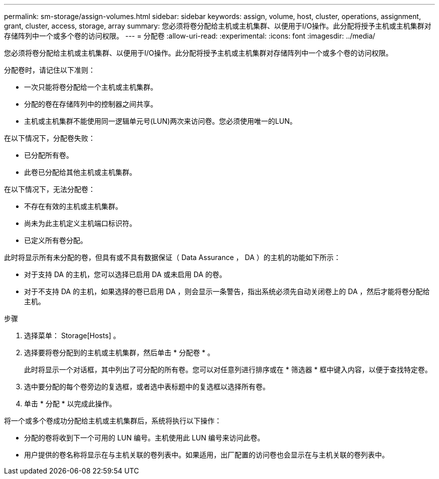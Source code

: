 ---
permalink: sm-storage/assign-volumes.html 
sidebar: sidebar 
keywords: assign, volume, host, cluster, operations, assignment, grant, cluster, access, storage, array 
summary: 您必须将卷分配给主机或主机集群、以便用于I/O操作。此分配将授予主机或主机集群对存储阵列中一个或多个卷的访问权限。 
---
= 分配卷
:allow-uri-read: 
:experimental: 
:icons: font
:imagesdir: ../media/


[role="lead"]
您必须将卷分配给主机或主机集群、以便用于I/O操作。此分配将授予主机或主机集群对存储阵列中一个或多个卷的访问权限。

分配卷时，请记住以下准则：

* 一次只能将卷分配给一个主机或主机集群。
* 分配的卷在存储阵列中的控制器之间共享。
* 主机或主机集群不能使用同一逻辑单元号(LUN)两次来访问卷。您必须使用唯一的LUN。


在以下情况下，分配卷失败：

* 已分配所有卷。
* 此卷已分配给其他主机或主机集群。


在以下情况下，无法分配卷：

* 不存在有效的主机或主机集群。
* 尚未为此主机定义主机端口标识符。
* 已定义所有卷分配。


此时将显示所有未分配的卷，但具有或不具有数据保证（ Data Assurance ， DA ）的主机的功能如下所示：

* 对于支持 DA 的主机，您可以选择已启用 DA 或未启用 DA 的卷。
* 对于不支持 DA 的主机，如果选择的卷已启用 DA ，则会显示一条警告，指出系统必须先自动关闭卷上的 DA ，然后才能将卷分配给主机。


.步骤
. 选择菜单： Storage[Hosts] 。
. 选择要将卷分配到的主机或主机集群，然后单击 * 分配卷 * 。
+
此时将显示一个对话框，其中列出了可分配的所有卷。您可以对任意列进行排序或在 * 筛选器 * 框中键入内容，以便于查找特定卷。

. 选中要分配的每个卷旁边的复选框，或者选中表标题中的复选框以选择所有卷。
. 单击 * 分配 * 以完成此操作。


将一个或多个卷成功分配给主机或主机集群后，系统将执行以下操作：

* 分配的卷将收到下一个可用的 LUN 编号。主机使用此 LUN 编号来访问此卷。
* 用户提供的卷名称将显示在与主机关联的卷列表中。如果适用，出厂配置的访问卷也会显示在与主机关联的卷列表中。

